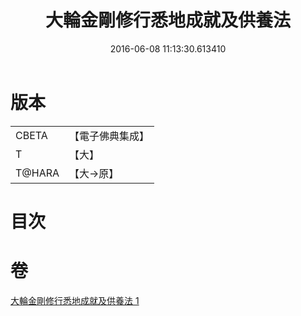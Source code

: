 #+TITLE: 大輪金剛修行悉地成就及供養法 
#+DATE: 2016-06-08 11:13:30.613410

* 版本
 |     CBETA|【電子佛典集成】|
 |         T|【大】     |
 |    T@HARA|【大→原】   |

* 目次

* 卷
[[file:KR6j0459_001.txt][大輪金剛修行悉地成就及供養法 1]]

